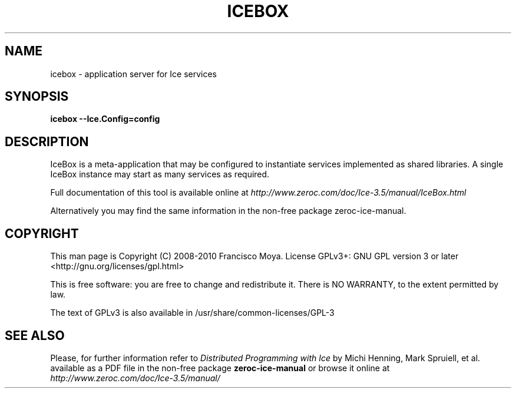 .\" icebox.1 --
.\" Created: Thu, 15 Dec 2005 22:09:31 +0100
.\"
.TH "ICEBOX" "1" "2008-05-16" "Francisco Moya" "ZeroC Ice 3.5"
.SH "NAME"
icebox \- application server for Ice services
.SH "SYNOPSIS"
.B icebox \-\-Ice.Config=config
.SH "DESCRIPTION"
IceBox is a meta\-application that may be configured to instantiate services implemented as shared libraries. A single IceBox instance may start as many services as required.
.PP
Full documentation of this tool is available online at
.I http://www.zeroc.com/doc/Ice\-3.5/manual/IceBox.html
.PP
Alternatively you may find the same information in the non\-free package zeroc\-ice\-manual.
.SH "COPYRIGHT"
This man page is Copyright (C) 2008-2010 Francisco Moya.   License  GPLv3+:  GNU GPL version 3 or later <http://gnu.org/licenses/gpl.html>
.PP
This  is  free  software:  you  are free to change and redistribute it. There is NO WARRANTY, to the extent permitted by law.
.PP
The text of GPLv3 is also available in /usr/share/common\-licenses/GPL\-3
.SH "SEE ALSO"
.PP
Please, for further information refer to
.I Distributed Programming with Ice
by Michi Henning, Mark Spruiell, et al. available as a PDF file in the non\-free package
.B zeroc\-ice\-manual
or browse it online at
.I http://www.zeroc.com/doc/Ice\-3.5/manual/
